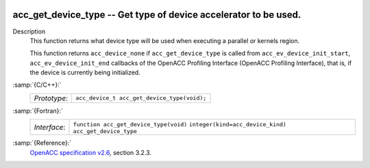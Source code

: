   .. _acc_get_device_type:

acc_get_device_type -- Get type of device accelerator to be used.
*****************************************************************

Description
  This function returns what device type will be used when executing a
  parallel or kernels region.

  This function returns ``acc_device_none`` if
  ``acc_get_device_type`` is called from
  ``acc_ev_device_init_start``, ``acc_ev_device_init_end``
  callbacks of the OpenACC Profiling Interface (OpenACC Profiling
  Interface), that is, if the device is currently being initialized.

:samp:`{C/C++}:`
  ============  ===========================================
  *Prototype*:  ``acc_device_t acc_get_device_type(void);``
  ============  ===========================================

:samp:`{Fortran}:`
  ============  =====================================================
  *Interface*:  ``function acc_get_device_type(void)``
                ``integer(kind=acc_device_kind) acc_get_device_type``
  ============  =====================================================

:samp:`{Reference}:`
  `OpenACC specification v2.6 <https://www.openacc.org>`_, section
  3.2.3.

